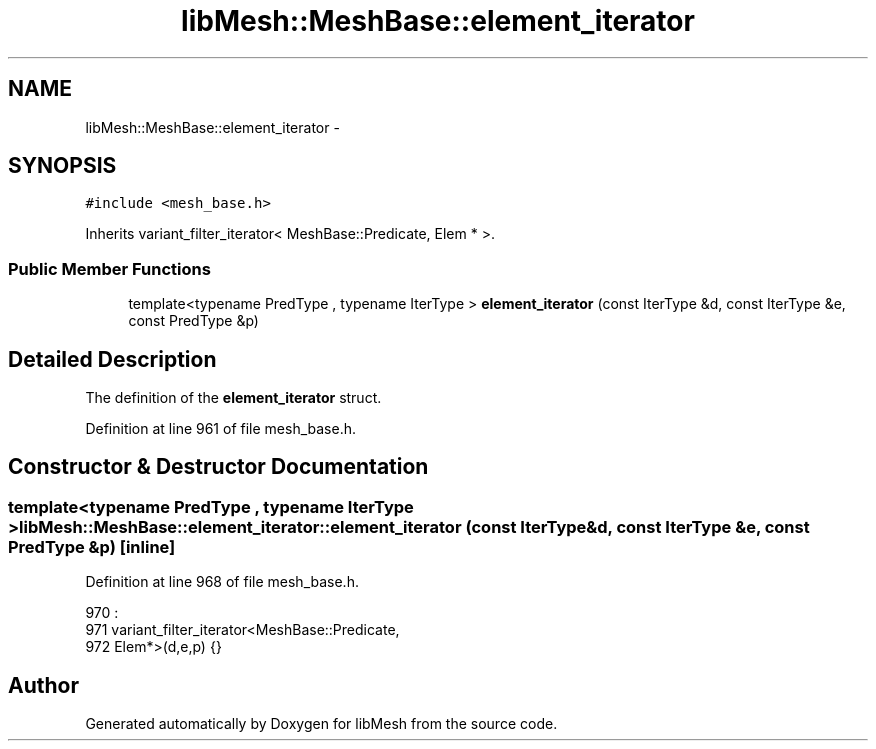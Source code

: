 .TH "libMesh::MeshBase::element_iterator" 3 "Tue May 6 2014" "libMesh" \" -*- nroff -*-
.ad l
.nh
.SH NAME
libMesh::MeshBase::element_iterator \- 
.SH SYNOPSIS
.br
.PP
.PP
\fC#include <mesh_base\&.h>\fP
.PP
Inherits variant_filter_iterator< MeshBase::Predicate, Elem * >\&.
.SS "Public Member Functions"

.in +1c
.ti -1c
.RI "template<typename PredType , typename IterType > \fBelement_iterator\fP (const IterType &d, const IterType &e, const PredType &p)"
.br
.in -1c
.SH "Detailed Description"
.PP 
The definition of the \fBelement_iterator\fP struct\&. 
.PP
Definition at line 961 of file mesh_base\&.h\&.
.SH "Constructor & Destructor Documentation"
.PP 
.SS "template<typename PredType , typename IterType > libMesh::MeshBase::element_iterator::element_iterator (const IterType &d, const IterType &e, const PredType &p)\fC [inline]\fP"

.PP
Definition at line 968 of file mesh_base\&.h\&.
.PP
.nf
970                                         :
971     variant_filter_iterator<MeshBase::Predicate,
972     Elem*>(d,e,p) {}
.fi


.SH "Author"
.PP 
Generated automatically by Doxygen for libMesh from the source code\&.
